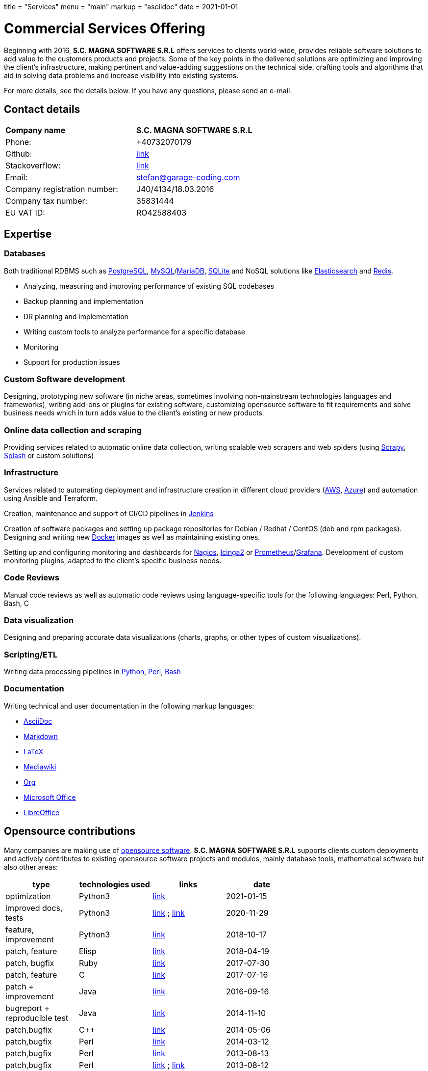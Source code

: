 +++
title = "Services"
menu = "main"
markup = "asciidoc"
date = 2021-01-01
+++

= Commercial Services Offering

Beginning with 2016, *S.C. MAGNA SOFTWARE S.R.L* offers services
to clients world-wide, provides reliable software solutions to add
value to the customers products and projects. Some of the key points
in the delivered solutions are optimizing and improving the client's
infrastructure, making pertinent and value-adding suggestions on the
technical side, crafting tools and algorithms that aid in solving data
problems and increase visibility into existing systems.

For more details, see the details below. If you have any questions, please
send an e-mail.

== Contact details

[width="70%"]
[cols="40%,50%"]
|===
| *Company name*
| *S.C. MAGNA SOFTWARE S.R.L*

| Phone:
| +40732070179 

| Github:
| link:https://github.com/wsdookadr/[link]

| Stackoverflow:
| link:https://stackoverflow.com/users/827519/wsdookadr[link] 

| Email: 
| mailto:stefan@garage-coding.com[stefan@garage-coding.com]

| Company registration number:
| J40/4134/18.03.2016 

| Company tax number:
| 35831444 

| EU VAT ID:
| RO42588403

|===


== Expertise

=== Databases
Both traditional RDBMS such as link:https://www.postgresql.org/[PostgreSQL], link:https://www.mysql.com/[MySQL]/link:https://mariadb.org/[MariaDB], link:https://www.sqlite.org/index.html[SQLite]
and NoSQL solutions like link:https://www.elastic.co/[Elasticsearch] and link:https://redis.io/[Redis].

* Analyzing, measuring and improving performance of existing SQL codebases
* Backup planning and implementation
* DR planning and implementation
* Writing custom tools to analyze performance for a specific database
* Monitoring
* Support for production issues

=== Custom Software development
Designing, prototyping new software (in niche areas, sometimes involving
non-mainstream technologies languages and frameworks), writing add-ons or plugins for existing
software, customizing opensource software to fit requirements and solve
business needs which in turn adds value to the client's existing or new products.

=== Online data collection and scraping
Providing services related to automatic online data collection, writing scalable web scrapers and web spiders
(using link:https://github.com/scrapy/scrapy/[Scrapy], link:https://github.com/scrapinghub/splash/[Splash] or custom solutions)

=== Infrastructure
Services related to automating deployment and infrastructure creation in different cloud providers (link:https://aws.amazon.com/[AWS], link:https://azure.microsoft.com/en-us/[Azure])
and automation using Ansible and Terraform.

Creation, maintenance and support of CI/CD pipelines in link:https://www.jenkins.io/[Jenkins]

Creation of software packages and setting up package repositories for Debian / Redhat / CentOS (deb and rpm packages).
Designing and writing new link:https://www.docker.com/[Docker] images as well as maintaining existing ones.

Setting up and configuring monitoring and dashboards for link:https://www.nagios.org/[Nagios], link:https://icinga.com/[Icinga2] or link:https://prometheus.io/[Prometheus]/link:https://grafana.com/[Grafana].
Development of custom monitoring plugins, adapted to the client's specific business needs.

=== Code Reviews
Manual code reviews as well as automatic code reviews using language-specific tools
for the following languages: Perl, Python, Bash, C

=== Data visualization

Designing and preparing accurate data visualizations (charts, graphs, or other types of custom visualizations).

=== Scripting/ETL
Writing data processing pipelines in link:https://www.python.org/[Python], link:https://www.perl.org/[Perl], link:https://www.gnu.org/software/bash/[Bash]

=== Documentation

Writing technical and user documentation in the following markup languages:

[options="compact"]
* link:https://asciidoc.org/[AsciiDoc]
* link:https://en.wikipedia.org/wiki/Markdown[Markdown]
* link:https://www.latex-project.org/[LaTeX]
* link:https://www.mediawiki.org/wiki/Markup_spec[Mediawiki]
* link:https://orgmode.org/[Org]
* link:https://www.office.com/[Microsoft Office]
* link:https://www.libreoffice.org/[LibreOffice]

== Opensource contributions

Many companies are making use of link:https://en.wikipedia.org/wiki/Open-source_software[opensource software].
*S.C. MAGNA SOFTWARE S.R.L* supports clients custom deployments and
actively contributes to existing opensource software projects and modules,
mainly database tools, mathematical software but also other areas:

//[cols="20%,60%"]
[width="70%"]
[cols="20%,20%,20%,20%"]
[options="header"]
|===
|type
|technologies used
|links
|date

|optimization
|Python3
|link:https://stackoverflow.com/a/65740442/827519[link]
|2021-01-15

|improved docs, tests
|Python3
|link:https://github.com/sympy/sympy/pull/20480[link] ; link:https://github.com/sympy/sympy/pull/20503[link]
|2020-11-29

|feature, improvement
|Python3
|link:https://github.com/scrapinghub/splash/pull/821[link]
|2018-10-17

|patch, feature
|Elisp
|link:https://github.com/dustinlacewell/org-olp/pull/1[link]
|2018-04-19

|patch, bugfix
|Ruby
|link:https://github.com/mislav/issuesync/pull/9[link]
|2017-07-30

|patch, feature
|C
|link:https://bugs.debian.org/cgi-bin/bugreport.cgi?bug=868498[link]
|2017-07-16

|patch + improvement
|Java
|link:https://github.com/BaseXdb/basex/pull/1354[link]
|2016-09-16

|bugreport + reproducible test
|Java
|link:https://bugs.documentfoundation.org/show_bug.cgi?id=86131[link]
|2014-11-10

|patch,bugfix
|C++
|link:https://github.com/sleuthkit/sleuthkit/pull/329[link]
|2014-05-06

|patch,bugfix
|Perl
|link:https://github.com/ingydotnet/yaml-libyaml-pm/pull/2[link]
|2014-03-12

|patch,bugfix
|Perl
|link:https://github.com/GMOD/Bio-Graphics/pull/15[link]
|2013-08-13

|patch,bugfix
|Perl
|link:https://github.com/houseabsolute/test-class-moose/pull/15[link] ; link:https://rt.cpan.org/Ticket/Display.html?id=87801[link]
|2013-08-12

|patch,bugfix
|Perl
|link:https://github.com/gfx/p5-Sort-TimSort/pull/1[link]
|2011-12-06

|patch,improvement
|Perl
|link:https://github.com/ironcamel/App-p/pull/1[link]
|2011-10-05

|===


== Opensource projects

//[cols="20%,60%"]
[width="70%"]
[cols="30%,50%"]
[options="header"]
|===
|project
|description

| link:https://github.com/wsdookadr/mysqltotsv[mysqltotsv]
| Converts a MySQL dump to multiple TSV files, one for each table found

| link:https://github.com/wsdookadr/sitemap-range-fetch[sitemap-range-fetch]
| Uses sitemaps to fetch news article links from a certain time range

| link:https://github.com/wsdookadr/fieldtop[fieldtop]
| Finds near-overflow columns in MySQL databases

| link:https://github.com/wsdookadr/parcel-cut[parcel-cut]
| Module for land subdivision in geographic databases

| link:https://github.com/wsdookadr/imagemagick-identify-parser[imagemagick-identify-parser]
| Utility to extract image metadata and bring it to a format suitable for machine consumption

|===



